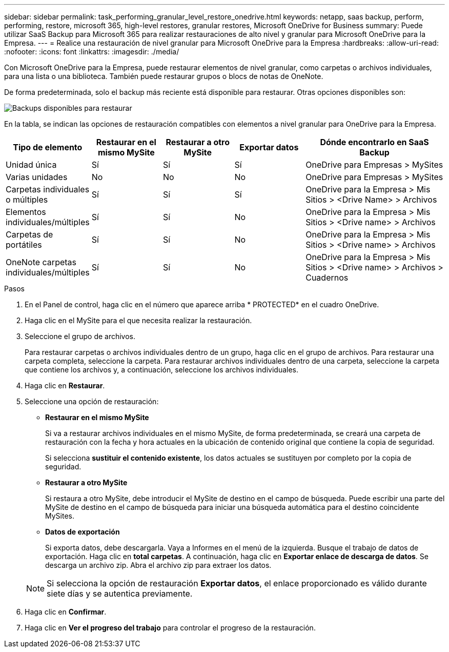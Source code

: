 ---
sidebar: sidebar 
permalink: task_performing_granular_level_restore_onedrive.html 
keywords: netapp, saas backup, perform, performing, restore, microsoft 365, high-level restores, granular restores, Microsoft OneDrive for Business 
summary: Puede utilizar SaaS Backup para Microsoft 365 para realizar restauraciones de alto nivel y granular para Microsoft OneDrive para la Empresa. 
---
= Realice una restauración de nivel granular para Microsoft OneDrive para la Empresa
:hardbreaks:
:allow-uri-read: 
:nofooter: 
:icons: font
:linkattrs: 
:imagesdir: ./media/


[role="lead"]
Con Microsoft OneDrive para la Empresa, puede restaurar elementos de nivel granular, como carpetas o archivos individuales, para una lista o una biblioteca. También puede restaurar grupos o blocs de notas de OneNote.

De forma predeterminada, solo el backup más reciente está disponible para restaurar. Otras opciones disponibles son:

image:backup_for_restore_availability.png["Backups disponibles para restaurar"]

En la tabla, se indican las opciones de restauración compatibles con elementos a nivel granular para OneDrive para la Empresa.

[cols="20,20a,20a,20a,40"]
|===
| Tipo de elemento | Restaurar en el mismo MySite | Restaurar a otro MySite | Exportar datos | Dónde encontrarlo en SaaS Backup 


| Unidad única  a| 
Sí
 a| 
Sí
 a| 
Sí
| OneDrive para Empresas > MySites 


| Varias unidades  a| 
No
 a| 
No
 a| 
No
| OneDrive para Empresas > MySites 


| Carpetas individuales o múltiples  a| 
Sí
 a| 
Sí
 a| 
Sí
| OneDrive para la Empresa > Mis Sitios > <Drive Name> > Archivos 


| Elementos individuales/múltiples  a| 
Sí
 a| 
Sí
 a| 
No
| OneDrive para la Empresa > Mis Sitios > <Drive name> > Archivos 


| Carpetas de portátiles  a| 
Sí
 a| 
Sí
 a| 
No
| OneDrive para la Empresa > Mis Sitios > <Drive name> > Archivos 


| OneNote carpetas individuales/múltiples  a| 
Sí
 a| 
Sí
 a| 
No
| OneDrive para la Empresa > Mis Sitios > <Drive name> > Archivos > Cuadernos 
|===
.Pasos
. En el Panel de control, haga clic en el número que aparece arriba * PROTECTED* en el cuadro OneDrive.
. Haga clic en el MySite para el que necesita realizar la restauración.
. Seleccione el grupo de archivos.
+
Para restaurar carpetas o archivos individuales dentro de un grupo, haga clic en el grupo de archivos. Para restaurar una carpeta completa, seleccione la carpeta. Para restaurar archivos individuales dentro de una carpeta, seleccione la carpeta que contiene los archivos y, a continuación, seleccione los archivos individuales.

. Haga clic en *Restaurar*.
. Seleccione una opción de restauración:
+
** *Restaurar en el mismo MySite*
+
Si va a restaurar archivos individuales en el mismo MySite, de forma predeterminada, se creará una carpeta de restauración con la fecha y hora actuales en la ubicación de contenido original que contiene la copia de seguridad.

+
Si selecciona *sustituir el contenido existente*, los datos actuales se sustituyen por completo por la copia de seguridad.

** *Restaurar a otro MySite*
+
Si restaura a otro MySite, debe introducir el MySite de destino en el campo de búsqueda. Puede escribir una parte del MySite de destino en el campo de búsqueda para iniciar una búsqueda automática para el destino coincidente MySites.

** *Datos de exportación*
+
Si exporta datos, debe descargarla. Vaya a Informes en el menú de la izquierda. Busque el trabajo de datos de exportación. Haga clic en *total carpetas*. A continuación, haga clic en *Exportar enlace de descarga de datos*. Se descarga un archivo zip. Abra el archivo zip para extraer los datos.

+

NOTE: Si selecciona la opción de restauración *Exportar datos*, el enlace proporcionado es válido durante siete días y se autentica previamente.



. Haga clic en *Confirmar*.
. Haga clic en *Ver el progreso del trabajo* para controlar el progreso de la restauración.

